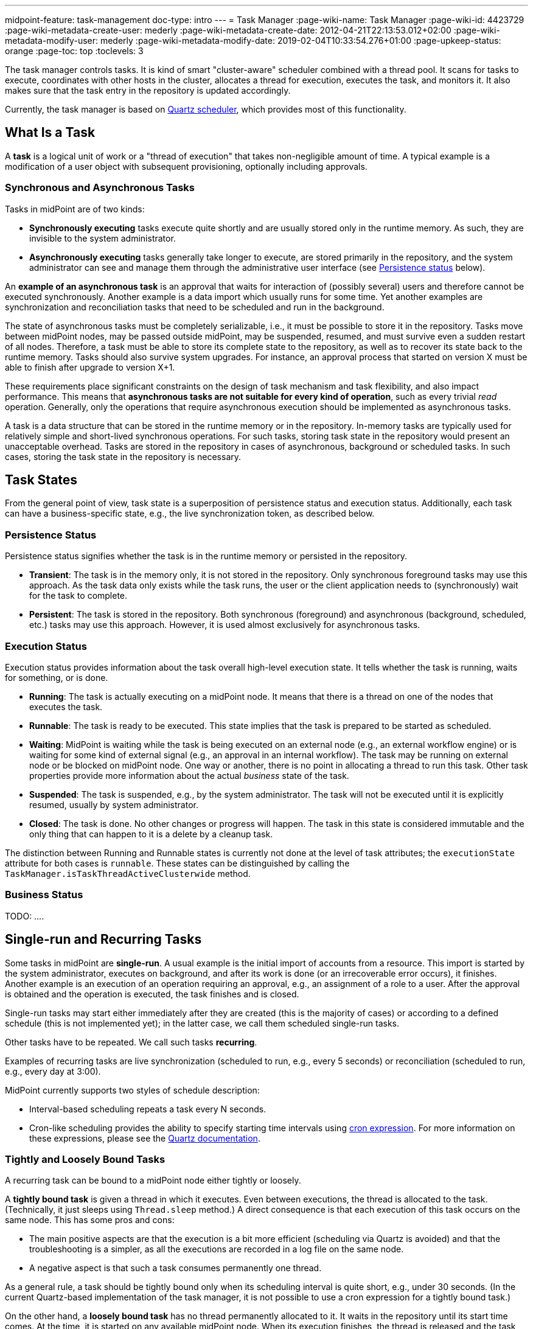 ---
midpoint-feature: task-management
doc-type: intro
---
= Task Manager
:page-wiki-name: Task Manager
:page-wiki-id: 4423729
:page-wiki-metadata-create-user: mederly
:page-wiki-metadata-create-date: 2012-04-21T22:13:53.012+02:00
:page-wiki-metadata-modify-user: mederly
:page-wiki-metadata-modify-date: 2019-02-04T10:33:54.276+01:00
:page-upkeep-status: orange
:page-toc: top
:toclevels: 3
// TODO add meta keywords
// TODO add meta description

The task manager controls tasks.
It is kind of smart "cluster-aware" scheduler combined with a thread pool.
It scans for tasks to execute, coordinates with other hosts in the cluster, allocates a thread for execution, executes the task, and monitors it.
It also makes sure that the task entry in the repository is updated accordingly.

Currently, the task manager is based on link:http://quartz-scheduler.org/[Quartz scheduler], which provides most of this functionality.


== What Is a Task

A *task* is a logical unit of work or a "thread of execution" that takes non-negligible amount of time.
A typical example is a modification of a user object with subsequent provisioning, optionally including approvals.

=== Synchronous and Asynchronous Tasks

Tasks in midPoint are of two kinds:

* *Synchronously executing* tasks execute quite shortly and are usually stored only in the runtime memory.
    As such, they are invisible to the system administrator.
* *Asynchronously executing* tasks generally take longer to execute, are stored primarily in the repository, and the system administrator can see and manage them through the administrative user interface (see <<persistence-status,Persistence status>> below).

An *example of an asynchronous task* is an approval that waits for interaction of (possibly several) users and therefore cannot be executed synchronously.
Another example is a data import which usually runs for some time.
Yet another examples are synchronization and reconciliation tasks that need to be scheduled and run in the background.

The state of asynchronous tasks must be completely serializable, i.e., it must be possible to store it in the repository.
Tasks move between midPoint nodes, may be passed outside midPoint, may be suspended, resumed, and must survive even a sudden restart of all nodes.
Therefore, a task must be able to store its complete state to the repository, as well as to recover its state back to the runtime memory.
Tasks should also survive system upgrades.
For instance, an approval process that started on version X must be able to finish after upgrade to version X+1.

These requirements place significant constraints on the design of task mechanism and task flexibility, and also impact performance.
This means that *asynchronous tasks are not suitable for every kind of operation*, such as every trivial _read_ operation.
Generally, only the operations that require asynchronous execution should be implemented as asynchronous tasks.

A task is a data structure that can be stored in the runtime memory or in the repository.
In-memory tasks are typically used for relatively simple and short-lived synchronous operations.
For such tasks, storing task state in the repository would present an unacceptable overhead.
Tasks are stored in the repository in cases of asynchronous, background or scheduled tasks.
In such cases, storing the task state in the repository is necessary.

== Task States

From the general point of view, task state is a superposition of persistence status and execution status.
Additionally, each task can have a business-specific state, e.g., the live synchronization token, as described below.


=== Persistence Status

Persistence status signifies whether the task is in the runtime memory or persisted in the repository.

* *Transient*: The task is in the memory only, it is not stored in the repository.
Only synchronous foreground tasks may use this approach.
As the task data only exists while the task runs, the user or the client application needs to (synchronously) wait for the task to complete.

* *Persistent*: The task is stored in the repository.
Both synchronous (foreground) and asynchronous (background, scheduled, etc.) tasks may use this approach.
However, it is used almost exclusively for asynchronous tasks.

=== Execution Status

Execution status provides information about the task overall high-level execution state.
It tells whether the task is running, waits for something, or is done.

* *Running*: The task is actually executing on a midPoint node.
It means that there is a thread on one of the nodes that executes the task.

* *Runnable*: The task is ready to be executed.
This state implies that the task is prepared to be started as scheduled.

* *Waiting*:  MidPoint is waiting while the task is being executed on an external node (e.g., an external workflow engine) or is waiting for some kind of external signal (e.g., an approval in an internal workflow).
The task may be running on external node or be blocked on midPoint node.
One way or another, there is no point in allocating a thread to run this task.
Other task properties provide more information about the actual _business_ state of the task.

* *Suspended*: The task is suspended, e.g., by the system administrator.
The task will not be executed until it is explicitly resumed, usually by system administrator.

* *Closed*: The task is done.
No other changes or progress will happen.
The task in this state is considered immutable and the only thing that can happen to it is a delete by a cleanup task.

The distinction between Running and Runnable states is currently not done at the level of task attributes; the `executionState` attribute for both cases is `runnable`.
These states can be distinguished by calling the `TaskManager.isTaskThreadActiveClusterwide` method.

=== Business Status

TODO:  ....

== Single-run and Recurring Tasks

Some tasks in midPoint are *single-run*.
A usual example is the initial import of accounts from a resource.
This import is started by the system administrator, executes on background, and after its work is done (or an irrecoverable error occurs), it finishes.
Another example is an execution of an operation requiring an approval, e.g., an assignment of a role to a user.
After the approval is obtained and the operation is executed, the task finishes and is closed.

Single-run tasks may start
either immediately after they are created (this is the majority of cases)
or according to a defined schedule (this is not implemented yet); in the latter case, we call them scheduled single-run tasks.
// TODO: does it make sense to mention this if it's not implemented yet? @dakle 2025-07-11

Other tasks have to be repeated.
We call such tasks *recurring*.

Examples of recurring tasks are live synchronization (scheduled to run, e.g., every 5 seconds) or reconciliation (scheduled to run, e.g., every day at 3:00).

MidPoint currently supports two styles of schedule description:

* Interval-based scheduling repeats a task every N seconds.
* Cron-like scheduling provides the ability to specify starting time intervals using link:https://en.wikipedia.org/wiki/Cron[cron expression].
    For more information on these expressions, please see the link:https://www.quartz-scheduler.org/documentation/quartz-2.3.0/tutorials/crontrigger.html[Quartz documentation].


=== Tightly and Loosely Bound Tasks

A recurring task can be bound to a midPoint node either tightly or loosely.

A *tightly bound task* is given a thread in which it executes.
Even between executions, the thread is allocated to the task.
(Technically, it just sleeps using `Thread.sleep` method.)
A direct consequence is that each execution of this task occurs on the same node.
This has some pros and cons:

* The main positive aspects are that the execution is a bit more efficient (scheduling via Quartz is avoided) and that the troubleshooting is a simpler, as all the executions are recorded in a log file on the same node.
* A negative aspect is that such a task consumes permanently one thread.

As a general rule, a task should be tightly bound only when its scheduling interval is quite short, e.g., under 30 seconds.
(In the current Quartz-based implementation of the task manager, it is not possible to use a cron expression for a tightly bound task.)

On the other hand, a *loosely bound task* has no thread permanently allocated to it.
It waits in the repository until its start time comes.
At the time, it is started on any available midPoint node.
When its execution finishes, the thread is released and the task waits for the next start time.
A loosely bound task may execute repeatedly on the same node or on different nodes, as determined by the Quartz scheduler algorithm (hence the name 'loosely bound').
link:https://www.quartz-scheduler.org/documentation/quartz-2.3.0/configuration/ConfigJDBCJobStoreClustering.html[Quartz doc] states that "The load balancing mechanism is near-random for busy schedulers (lots of triggers) but favors the same node for non-busy (e.g., few triggers) schedulers."

=== Task Execution Terminology

[NOTE]
====
These are only preliminary terms, open to discussion.
====

*Task run* (or sometimes "task cycle run") denotes one execution of task's logic, provided by task handler or handlers, see below.
*Task thread run* denotes one execution of task's thread.

For _single-run tasks_, task run is the same as task thread run - and there is only one such run (or thread run) during the task lifetime.

For _loosely bound recurring tasks_, task run is the same as task thread run as well.
However, in this case, there are potentially many runs (or thread runs) during the task lifetime.

For _tightly bound recurring tasks_, there is only one task thread run, because the task thread is allocated to the task permanently.
Within this task thread run there are many task runs, occurring at defined points in time.

(For this discussion, we are not thinking about task failovers and node restarts.)

Starts and ends of a task thread run are logged to the console as debug messages.
Starts and ends of a task run are recorded as `lastRunStartTimestamp` and `lastRunFinishTimestamp` attributes.

=== Task Scheduling

Task scheduling is governed by the `schedule` attribute, having the following parts:

. `interval`: Denotes interval in seconds between task runs.
Used only for recurring tasks.

. `cronLikePattern`: Cron-like pattern specifying time(s) when the task is to be run.
Currently only loosely bound recurring tasks can use this feature.
(In the future, scheduled single-run tasks could use this feature to specify their first - and only - run start time.)

. `earliestStartTime`: Earliest time when the task is allowed to start.
Usable for any kind of task.

. `latestStartTime`: Latest time when the task is allowed to start.
Usable for any kind of task.

. `latestFinishTime`: Latest time when the task is allowed to run.
    A reason to specify this time may be because another task conflicting with this task is scheduled to start at this time, so the task for which you specify `latestFinishTime` must NOT run after that moment.
    It is a responsibility of the task handler to finish working when this time comes.
    It is not enforced by the task manager.

==== When a Task Fails to Start as Scheduled

Besides the parameters above, there is also `misfireAction` that controls what is to be done when the task fails to start at its specified start time (e.g., because no node or thread are available to execute the task at that time).
There are the following possibilities:

. `executeImmediately`: The task is to be executed immediately when possible.

. `reschedule`: The task is rescheduled according to its schedule.
This can be used only for loosely bound recurring tasks.

. `forget`: The task is not executed at all.
This can be used only for scheduled single-run tasks.
Not yet implemented.
// TODO Does it make sense to mention this if it's not implemented or planned? @dakle 2025-07-11

[[threadstopaction]]
== Resilient and Non-Resilient Tasks: ThreadStopAction

By default, all persistent tasks are resilient.
It means that after a node is stopped (either regularly, e.g., by shutting down the application server, or  irregularly, e.g., by a hardware malfunction), *persistent tasks continue to execute on another node* in the cluster.
If no suitable node is available at the time, they resume after an available node appears.

However, there are situations when such a resilience is not desirable.
For such cases, you can declare a task as non-resilient,
*Non-resilient tasks do not resume on another node* after their node goes down.
They are simply suspended or closed.
The use case for non-resilient tasks may be a manual synchronization of resources.
Something that is started by the system administrator with the expectation that it executes only until the node is down.

This task behavior is controlled by *`threadStopAction` attribute*, which can have the following values:

. `restart`: The task will restart on the first node available (i.e., either immediately if there is a suitable node in the cluster, or later when a suitable node appears).

. `reschedule`: The task will be rescheduled according to its schedule (for single-run and tightly bound recurring tasks, this is the same as `restart`).

. `suspend`: The task will be suspended.

. `close`: The task will be closed.

The restart and reschedule options are used to implement resilient task behavior, while the suspend and close options are for non-resilient tasks.

For tasks which have no threads allocated when their node goes down (loosely bound recurring tasks and scheduled single-run tasks), the `threadStopAction` attribute has no effect.
These tasks are simply started when their next start time comes.
We recommend using the suspend and close options only when there is a strong reason for it, e.g., when the administrator wants to manually review the task state after an interruption.
//TODO scheduled single-run tasks are not implemented yet, delete? @dakle 2025-07-11

== Handler URI and Task Category

Handler URI indirectly specifies which class (called handler, implementing TaskHandler interface) is responsible to handle the task.
The handler executes reactions to task lifecycle events, such as executing the task, task heartbeat, etc.

Handler URI can be also understood as a specification of task _subtype_.

The task handlers will register themselves with an appropriate URI on midPoint initialization.
The URI is used instead of a direct class name to provide additional robustness during system upgrades.

A single-run task can have a list of handler URIs.
After first handler finishes its execution, it is removed from the list of handlers and second handler starts.
The process continues until the list of handlers is empty.
At this moment the task is automatically closed.

A task category denotes a user-recognizable type of task.
For example: LiveSynchronization, Reconciliation, ImportingAccounts, ImportFromFile, UserRecomputation, Workflow, Demo.

== Associated Object

Tasks may be associated with particular objects.
For example, an "import from resource" task is associated with the resource definition object from which it imports.
Synchronization and reconciliation tasks may have similar resource object associations.
This is an optional property.

The associated object could be also specified using the usual extension mechanism.
That would not be optimal, though, because it would be difficult to search for all the tasks that work on a particular object, be it a resource or something else.

== Task Owner

Task owner is (usually) the midPoint user who initiated the task.
This attribute is used for auditing reasons, for instance.

== Clustering and High Availability

As mentioned above, there can be more nodes working in a *cluster*.
These nodes share the workload: when a task becomes ready to be executed, one of the nodes takes and executes it.
This process is governed by link:https://www.quartz-scheduler.org/[Quartz job scheduler].

When a node becomes unavailable (either because of shutdown, or due to sudden crash), the task manager performs the following:

. It takes the tasks running on that node and restarts them on other available nodes.
    This is subject to the <<threadstopaction,threadStopAction settings>> described above.

. It executes other (scheduled) tasks on remaining available nodes.

This way, the high availability of the task execution is ensured.

Refer to xref:/midpoint/reference/deployment/clustering-ha/[] for more information on deploying a high availability setup.

== Task State in the midPoint Repository and Quartz Job Store

The midPoint repository contains general task information, such as execution and business states,
while the Quartz job store is responsible for maintaining information necessary for task scheduling (e.g., next planned start time).
The information in Quartz job store can be erased at any time, and recreated from midPoint repository at node startup with only minor consequences.
The only damage that can occur is that some tasks may be executed one more or one less time.

Because of this, the simplest installations (e.g., showcase ones) can be run with *in-memory Quartz job store*: a store that is re-created at node startup.
The limitations of this approach are:

. Clustering (failover) feature is not available,

. Tasks do not know their last run time.
The consequences of this are, for example:
    ** Interval-based loosely-coupled tasks will start immediately, even if their expected start time has not come yet.
    ** Misfired cron-scheduled tasks will not start, even if configured to do so, because the information on the misfire event is not present.
    ** This may cause, e.g., reconciliation tasks to be started immediately after midPoint starts.

More advanced installations could use *JDBC-based Quartz job store*—a store that remembers task scheduling information.

== Task Manager Configuration and Administration

Refer to xref:/midpoint/guides/admin-gui-user-guide/#task-manager-configuration[].

== Authorizing specific operations

=== Task-related operations

In order to authorize task-related operations, the following action URIs are defined.
These are evaluated with respect to task objects, i.e. you can define a filter that selects tasks that can be acted upon.

[%autowidth]
|===
| Operation | Action URI

| Suspend a task
| `http://midpoint.evolveum.com/xml/ns/public/security/authorization-model-3#suspendTask`


| Suspend and delete a task
| `http://midpoint.evolveum.com/xml/ns/public/security/authorization-model-3#delete`


| Resume a task
| `http://midpoint.evolveum.com/xml/ns/public/security/authorization-model-3#resumeTask`


| Schedule a task to run instantly
| `http://midpoint.evolveum.com/xml/ns/public/security/authorization-model-3#runTaskImmediately`


|===

Note that "suspend and delete a task" operation uses the `delete` action URI.
That means, for both deleting a task and deleting a task after suspending it, you would use the same authorizations.

=== Node-related operations

For node-related operations, the following action URIs are defined.
These are evaluated with respect to node objects, i.e., you can define a filter that selects nodes that can be acted upon (although we do not expect such a selection would be frequently used in practice).

[%autowidth]
|===
| Operation | Action URI

| Start the task scheduler
| `http://midpoint.evolveum.com/xml/ns/public/security/authorization-model-3#startTaskScheduler`


| Stop the task scheduler (optionally with stopping tasks that are executing on it)
| `http://midpoint.evolveum.com/xml/ns/public/security/authorization-model-3#stopTaskScheduler`


|===

=== Other operations

Finally, the following actions URIs are defined for operations that are not bound to specific task nor node:

[%autowidth]
|===
| Operation | Action URI

| Stop all service threads
| `http://midpoint.evolveum.com/xml/ns/public/security/authorization-model-3#stopServiceThreads`


| Start all service threads
| `http://midpoint.evolveum.com/xml/ns/public/security/authorization-model-3#startServiceThreads`


| Synchronize tasks between the midPoint repository and the Quartz scheduler
| `http://midpoint.evolveum.com/xml/ns/public/security/authorization-model-3#synchronizeTasks`


|===
